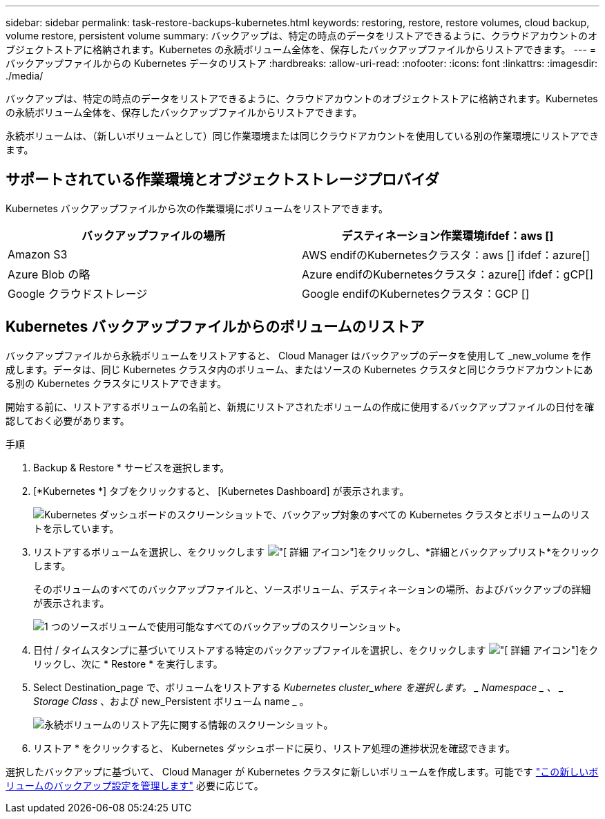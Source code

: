 ---
sidebar: sidebar 
permalink: task-restore-backups-kubernetes.html 
keywords: restoring, restore, restore volumes, cloud backup, volume restore, persistent volume 
summary: バックアップは、特定の時点のデータをリストアできるように、クラウドアカウントのオブジェクトストアに格納されます。Kubernetes の永続ボリューム全体を、保存したバックアップファイルからリストアできます。 
---
= バックアップファイルからの Kubernetes データのリストア
:hardbreaks:
:allow-uri-read: 
:nofooter: 
:icons: font
:linkattrs: 
:imagesdir: ./media/


[role="lead"]
バックアップは、特定の時点のデータをリストアできるように、クラウドアカウントのオブジェクトストアに格納されます。Kubernetes の永続ボリューム全体を、保存したバックアップファイルからリストアできます。

永続ボリュームは、（新しいボリュームとして）同じ作業環境または同じクラウドアカウントを使用している別の作業環境にリストアできます。



== サポートされている作業環境とオブジェクトストレージプロバイダ

Kubernetes バックアップファイルから次の作業環境にボリュームをリストアできます。

[cols="40,40"]
|===
| バックアップファイルの場所 | デスティネーション作業環境ifdef：aws [] 


| Amazon S3 | AWS endifのKubernetesクラスタ：aws [] ifdef：azure[] 


| Azure Blob の略 | Azure endifのKubernetesクラスタ：azure[] ifdef：gCP[] 


| Google クラウドストレージ | Google endifのKubernetesクラスタ：GCP [] 
|===


== Kubernetes バックアップファイルからのボリュームのリストア

バックアップファイルから永続ボリュームをリストアすると、 Cloud Manager はバックアップのデータを使用して _new_volume を作成します。データは、同じ Kubernetes クラスタ内のボリューム、またはソースの Kubernetes クラスタと同じクラウドアカウントにある別の Kubernetes クラスタにリストアできます。

開始する前に、リストアするボリュームの名前と、新規にリストアされたボリュームの作成に使用するバックアップファイルの日付を確認しておく必要があります。

.手順
. Backup & Restore * サービスを選択します。
. [*Kubernetes *] タブをクリックすると、 [Kubernetes Dashboard] が表示されます。
+
image:screenshot_backup_view_k8s_backups_button.png["Kubernetes ダッシュボードのスクリーンショットで、バックアップ対象のすべての Kubernetes クラスタとボリュームのリストを示しています。"]

. リストアするボリュームを選択し、をクリックします image:screenshot_horizontal_more_button.gif["[ 詳細 ] アイコン"]をクリックし、*詳細とバックアップリスト*をクリックします。
+
そのボリュームのすべてのバックアップファイルと、ソースボリューム、デスティネーションの場所、およびバックアップの詳細が表示されます。

+
image:screenshot_backup_view_k8s_backups.png["1 つのソースボリュームで使用可能なすべてのバックアップのスクリーンショット。"]

. 日付 / タイムスタンプに基づいてリストアする特定のバックアップファイルを選択し、をクリックします image:screenshot_horizontal_more_button.gif["[ 詳細 ] アイコン"]をクリックし、次に * Restore * を実行します。
. Select Destination_page で、ボリュームをリストアする _Kubernetes cluster_where を選択します。 _ Namespace _ 、 _ Storage Class_ 、および new_Persistent ボリューム name _ 。
+
image:screenshot_restore_k8s_volume.png["永続ボリュームのリストア先に関する情報のスクリーンショット。"]

. リストア * をクリックすると、 Kubernetes ダッシュボードに戻り、リストア処理の進捗状況を確認できます。


選択したバックアップに基づいて、 Cloud Manager が Kubernetes クラスタに新しいボリュームを作成します。可能です link:task-manage-backups-kubernetes.html["この新しいボリュームのバックアップ設定を管理します"] 必要に応じて。

